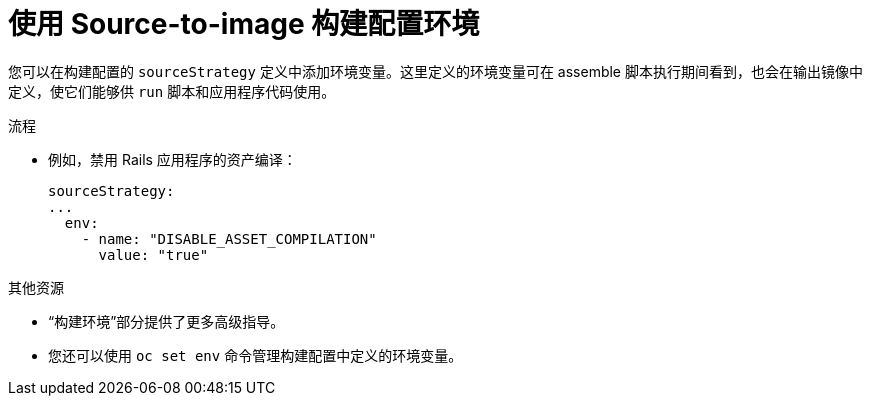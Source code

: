 // Module included in the following assemblies:
//* * builds/build-strategies.adoc

:_content-type: PROCEDURE
[id="builds-strategy-s2i-buildconfig-environment_{context}"]
= 使用 Source-to-image 构建配置环境

您可以在构建配置的 `sourceStrategy` 定义中添加环境变量。这里定义的环境变量可在 assemble 脚本执行期间看到，也会在输出镜像中定义，使它们能够供 `run` 脚本和应用程序代码使用。

.流程

* 例如，禁用 Rails 应用程序的资产编译：
+
[source,yaml]
----
sourceStrategy:
...
  env:
    - name: "DISABLE_ASSET_COMPILATION"
      value: "true"
----

[role="_additional-resources"]
.其他资源

* “构建环境”部分提供了更多高级指导。
* 您还可以使用 `oc set env` 命令管理构建配置中定义的环境变量。
